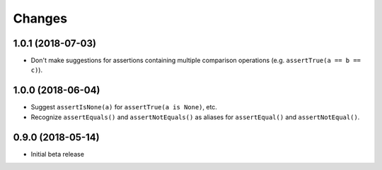 Changes
=======

1.0.1 (2018-07-03)
------------------

* Don't make suggestions for assertions containing multiple comparison
  operations (e.g. ``assertTrue(a == b == c)``).

1.0.0 (2018-06-04)
------------------

* Suggest ``assertIsNone(a)`` for ``assertTrue(a is None)``, etc.
* Recognize ``assertEquals()`` and ``assertNotEquals()`` as aliases for
  ``assertEqual()`` and ``assertNotEqual()``.

0.9.0 (2018-05-14)
------------------

* Initial beta release
